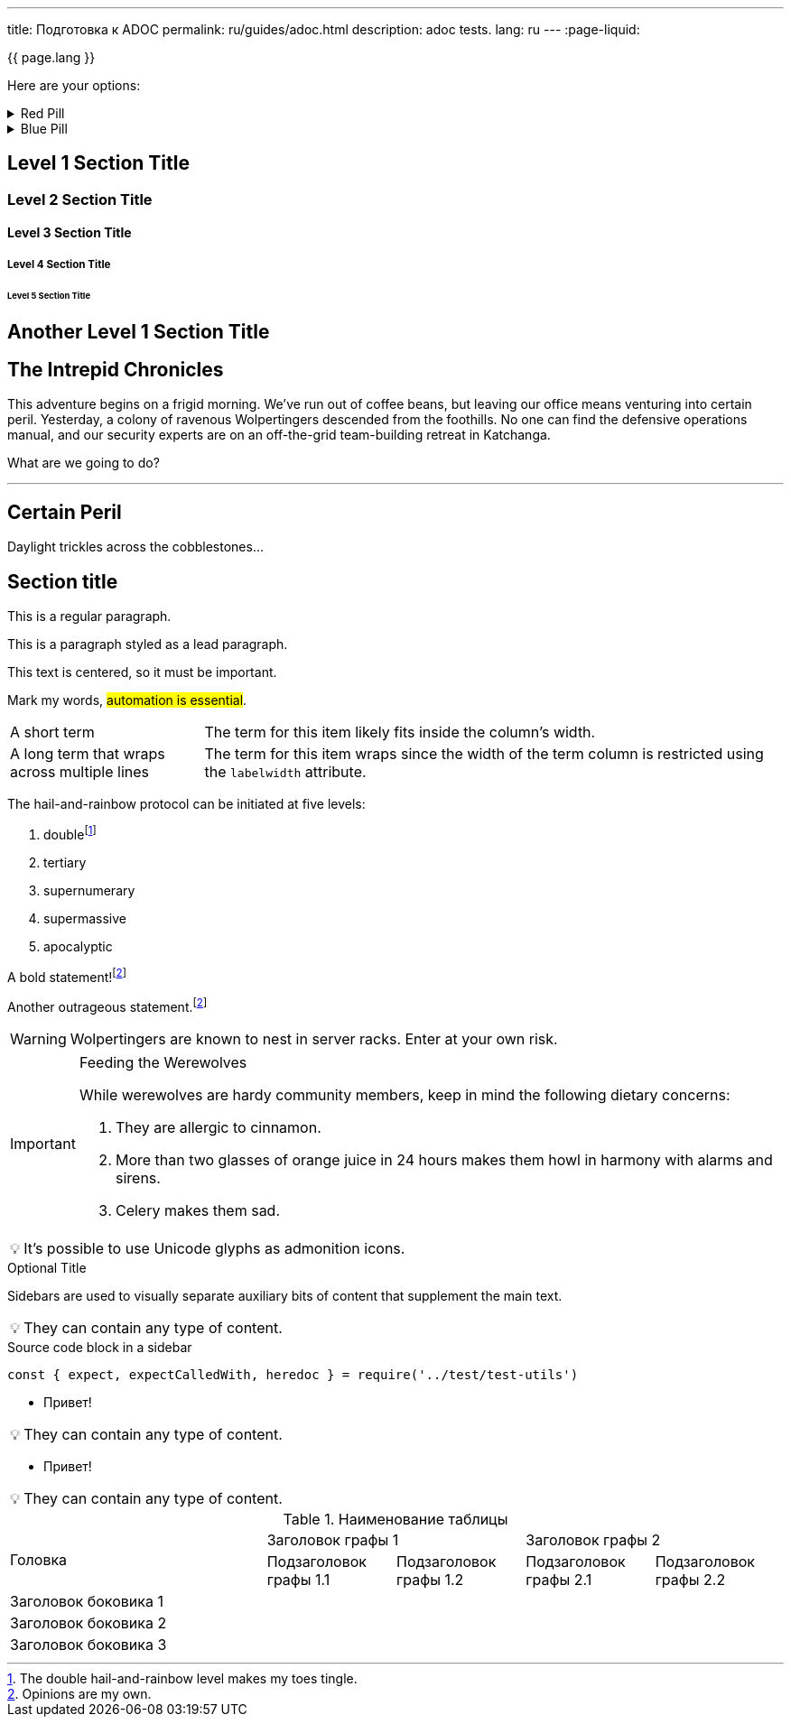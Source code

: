 ---
title: Подготовка к ADOC
permalink: ru/guides/adoc.html
description: adoc tests.
lang: ru
---
:page-liquid:

{{ page.lang }}

====
Here are your options:

.Red Pill
[%collapsible]
======
Escape into the real world.
======

.Blue Pill
[%collapsible]
======
Live within the simulated reality without want or fear.
======
====

== Level 1 Section Title

=== Level 2 Section Title

==== Level 3 Section Title

===== Level 4 Section Title

====== Level 5 Section Title

== Another Level 1 Section Title

== The Intrepid Chronicles

This adventure begins on a frigid morning.
We've run out of coffee beans, but leaving our office means venturing into certain peril.
Yesterday, a colony of ravenous Wolpertingers descended from the foothills.
No one can find the defensive operations manual, and our security experts are on an off-the-grid team-building retreat in Katchanga.

What are we going to do?

'''

== Certain Peril

Daylight trickles across the cobblestones...

== Section title

This is a regular paragraph.

[.lead]
This is a paragraph styled as a lead paragraph.

[.text-center]
This text is centered, so it must be important.

Mark my words, #automation is essential#.

[horizontal,labelwidth=25,itemwidth=75]
A short term:: The term for this item likely fits inside the column's width.
A long term that wraps across multiple lines:: The term for this item wraps since the width of the term column is restricted using the `labelwidth` attribute.

The hail-and-rainbow protocol can be initiated at five levels:

. doublefootnote:[The double hail-and-rainbow level makes my toes tingle.]
. tertiary
. supernumerary
. supermassive
. apocalyptic

A bold statement!footnote:disclaimer[Opinions are my own.]

Another outrageous statement.footnote:disclaimer[]

WARNING: Wolpertingers are known to nest in server racks.
Enter at your own risk.

[IMPORTANT]
.Feeding the Werewolves
====
While werewolves are hardy community members, keep in mind the following dietary concerns:

. They are allergic to cinnamon.
. More than two glasses of orange juice in 24 hours makes them howl in harmony with alarms and sirens.
. Celery makes them sad.
====

:tip-caption: 💡

[TIP]
It's possible to use Unicode glyphs as admonition icons.

.Optional Title
****
Sidebars are used to visually separate auxiliary bits of content
that supplement the main text.

TIP: They can contain any type of content.

.Source code block in a sidebar
[source,js]
----
const { expect, expectCalledWith, heredoc } = require('../test/test-utils')
----
****

* Привет! +

TIP: They can contain any type of content.

* Привет! +

TIP: They can contain any type of content.

.Наименование таблицы
[cols="2,1,1,1,1", hrows=2]
|====
.2+|Головка
2+|Заголовок графы 1
2+|Заголовок графы 2

|Подзаголовок графы 1.1
|Подзаголовок графы 1.2
|Подзаголовок графы 2.1
|Подзаголовок графы 2.2

|Заголовок боковика 1
|
|
|
|

|Заголовок боковика 2
|
|
|
|

|Заголовок боковика 3
|
|
|
|

|====


